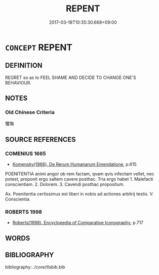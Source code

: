# -*- mode: mandoku-tls-view -*-
#+TITLE: REPENT
#+DATE: 2017-03-18T10:35:30.668+09:00        
#+STARTUP: content
* =CONCEPT= REPENT
:PROPERTIES:
:CUSTOM_ID: uuid-bf8717a3-b18c-4a63-afc1-f9344720a409
:END:
** DEFINITION

REGRET so as to FEEL SHAME AND DECIDE TO CHANGE ONE'S BEHAVIOUR.

** NOTES

*** Old Chinese Criteria
懺悔

** SOURCE REFERENCES
*** COMENIUS 1665
 - [[cite:COMENIUS-1665][Komensky(1966), De Rerum Humanarum Emendatione]], p.615


POENITENTIA animi angor ob rem factam, qvam qvis infectam vellet, nec potest, proponit ergo saltem cavere posthac. Tria ergo habet 1. Malefacti conscientiam. 2. Dolorem. 3. Cavendi posthac propositum.

Ax. Poenitentia certissimus est liberi in nobis ad actiones arbitrij testis. V. Conscientia.

*** ROBERTS 1998
 - [[cite:ROBERTS-1998][Roberts(1998), Encyclopedia of Comparative Iconography]], p.717

** WORDS
   :PROPERTIES:
   :VISIBILITY: children
   :END:
** BIBLIOGRAPHY
bibliography:../core/tlsbib.bib
